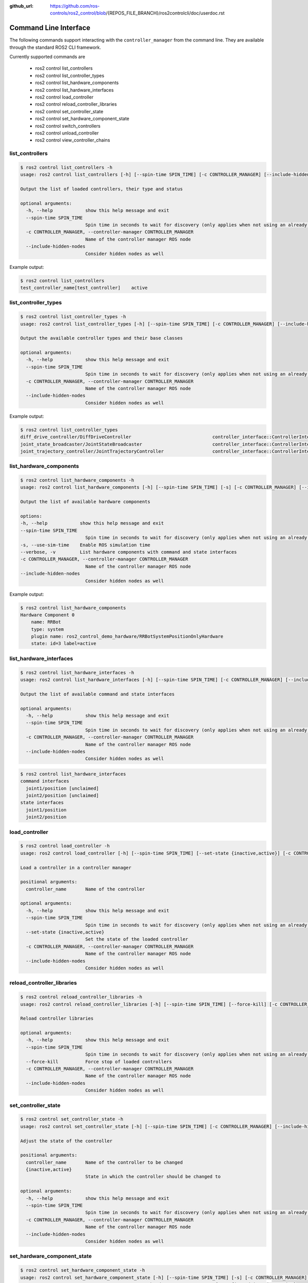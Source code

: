 :github_url: https://github.com/ros-controls/ros2_control/blob/{REPOS_FILE_BRANCH}/ros2controlcli/doc/userdoc.rst

.. _ros2controlcli_userdoc:

Command Line Interface
======================

The following commands support interacting with the ``controller_manager`` from the command line. They are available through the standard ROS2 CLI framework.

Currently supported commands are

    - ros2 control list_controllers
    - ros2 control list_controller_types
    - ros2 control list_hardware_components
    - ros2 control list_hardware_interfaces
    - ros2 control load_controller
    - ros2 control reload_controller_libraries
    - ros2 control set_controller_state
    - ros2 control set_hardware_component_state
    - ros2 control switch_controllers
    - ros2 control unload_controller
    - ros2 control view_controller_chains


list_controllers
----------------

.. code-block:: console

    $ ros2 control list_controllers -h
    usage: ros2 control list_controllers [-h] [--spin-time SPIN_TIME] [-c CONTROLLER_MANAGER] [--include-hidden-nodes]

    Output the list of loaded controllers, their type and status

    optional arguments:
      -h, --help            show this help message and exit
      --spin-time SPIN_TIME
                            Spin time in seconds to wait for discovery (only applies when not using an already running daemon)
      -c CONTROLLER_MANAGER, --controller-manager CONTROLLER_MANAGER
                            Name of the controller manager ROS node
      --include-hidden-nodes
                            Consider hidden nodes as well

Example output:

.. code-block:: console

    $ ros2 control list_controllers
    test_controller_name[test_controller]    active


list_controller_types
---------------------

.. code-block:: console

    $ ros2 control list_controller_types -h
    usage: ros2 control list_controller_types [-h] [--spin-time SPIN_TIME] [-c CONTROLLER_MANAGER] [--include-hidden-nodes]

    Output the available controller types and their base classes

    optional arguments:
      -h, --help            show this help message and exit
      --spin-time SPIN_TIME
                            Spin time in seconds to wait for discovery (only applies when not using an already running daemon)
      -c CONTROLLER_MANAGER, --controller-manager CONTROLLER_MANAGER
                            Name of the controller manager ROS node
      --include-hidden-nodes
                            Consider hidden nodes as well

Example output:

.. code-block:: console

    $ ros2 control list_controller_types
    diff_drive_controller/DiffDriveController                              controller_interface::ControllerInterface
    joint_state_broadcaster/JointStateBroadcaster                          controller_interface::ControllerInterface
    joint_trajectory_controller/JointTrajectoryController                  controller_interface::ControllerInterface


list_hardware_components
------------------------

.. code-block:: console

    $ ros2 control list_hardware_components -h
    usage: ros2 control list_hardware_components [-h] [--spin-time SPIN_TIME] [-s] [-c CONTROLLER_MANAGER] [--include-hidden-nodes]

    Output the list of available hardware components

    options:
    -h, --help            show this help message and exit
    --spin-time SPIN_TIME
                            Spin time in seconds to wait for discovery (only applies when not using an already running daemon)
    -s, --use-sim-time    Enable ROS simulation time
    --verbose, -v         List hardware components with command and state interfaces
    -c CONTROLLER_MANAGER, --controller-manager CONTROLLER_MANAGER
                            Name of the controller manager ROS node
    --include-hidden-nodes
                            Consider hidden nodes as well


Example output:

.. code-block:: console

    $ ros2 control list_hardware_components
    Hardware Component 0
        name: RRBot
        type: system
        plugin name: ros2_control_demo_hardware/RRBotSystemPositionOnlyHardware
        state: id=3 label=active


list_hardware_interfaces
------------------------

.. code-block:: console

    $ ros2 control list_hardware_interfaces -h
    usage: ros2 control list_hardware_interfaces [-h] [--spin-time SPIN_TIME] [-c CONTROLLER_MANAGER] [--include-hidden-nodes]

    Output the list of available command and state interfaces

    optional arguments:
      -h, --help            show this help message and exit
      --spin-time SPIN_TIME
                            Spin time in seconds to wait for discovery (only applies when not using an already running daemon)
      -c CONTROLLER_MANAGER, --controller-manager CONTROLLER_MANAGER
                            Name of the controller manager ROS node
      --include-hidden-nodes
                            Consider hidden nodes as well


.. code-block:: console

    $ ros2 control list_hardware_interfaces
    command interfaces
      joint1/position [unclaimed]
      joint2/position [unclaimed]
    state interfaces
      joint1/position
      joint2/position


load_controller
---------------

.. code-block:: console

    $ ros2 control load_controller -h
    usage: ros2 control load_controller [-h] [--spin-time SPIN_TIME] [--set-state {inactive,active}] [-c CONTROLLER_MANAGER] [--include-hidden-nodes] controller_name

    Load a controller in a controller manager

    positional arguments:
      controller_name       Name of the controller

    optional arguments:
      -h, --help            show this help message and exit
      --spin-time SPIN_TIME
                            Spin time in seconds to wait for discovery (only applies when not using an already running daemon)
      --set-state {inactive,active}
                            Set the state of the loaded controller
      -c CONTROLLER_MANAGER, --controller-manager CONTROLLER_MANAGER
                            Name of the controller manager ROS node
      --include-hidden-nodes
                            Consider hidden nodes as well

reload_controller_libraries
---------------------------

.. code-block:: console

    $ ros2 control reload_controller_libraries -h
    usage: ros2 control reload_controller_libraries [-h] [--spin-time SPIN_TIME] [--force-kill] [-c CONTROLLER_MANAGER] [--include-hidden-nodes]

    Reload controller libraries

    optional arguments:
      -h, --help            show this help message and exit
      --spin-time SPIN_TIME
                            Spin time in seconds to wait for discovery (only applies when not using an already running daemon)
      --force-kill          Force stop of loaded controllers
      -c CONTROLLER_MANAGER, --controller-manager CONTROLLER_MANAGER
                            Name of the controller manager ROS node
      --include-hidden-nodes
                            Consider hidden nodes as well

set_controller_state
--------------------

.. code-block:: console

    $ ros2 control set_controller_state -h
    usage: ros2 control set_controller_state [-h] [--spin-time SPIN_TIME] [-c CONTROLLER_MANAGER] [--include-hidden-nodes] controller_name {inactive,active}

    Adjust the state of the controller

    positional arguments:
      controller_name       Name of the controller to be changed
      {inactive,active}
                            State in which the controller should be changed to

    optional arguments:
      -h, --help            show this help message and exit
      --spin-time SPIN_TIME
                            Spin time in seconds to wait for discovery (only applies when not using an already running daemon)
      -c CONTROLLER_MANAGER, --controller-manager CONTROLLER_MANAGER
                            Name of the controller manager ROS node
      --include-hidden-nodes
                            Consider hidden nodes as well

set_hardware_component_state
----------------------------

.. code-block:: console

    $ ros2 control set_hardware_component_state -h
    usage: ros2 control set_hardware_component_state [-h] [--spin-time SPIN_TIME] [-s] [-c CONTROLLER_MANAGER] [--include-hidden-nodes]
                                                    hardware_component_name {unconfigured,inactive,active}

    Adjust the state of the hardware component

    positional arguments:
      hardware_component_name
                            Name of the hardware_component to be changed
      {unconfigured,inactive,active}
                            State in which the hardware component should be changed to

    options:
      -h, --help            show this help message and exit
      --spin-time SPIN_TIME
                            Spin time in seconds to wait for discovery (only applies when not using an already running daemon)
      -s, --use-sim-time    Enable ROS simulation time
      -c CONTROLLER_MANAGER, --controller-manager CONTROLLER_MANAGER
                            Name of the controller manager ROS node
      --include-hidden-nodes
                            Consider hidden nodes as well

switch_controllers
------------------

.. code-block:: console

    $ ros2 control switch_controllers -h
    usage: ros2 control switch_controllers [-h] [--spin-time SPIN_TIME] [--deactivate [CTRL1 [CTRL2 ...]]] [--activate [CTRL1 [CTRL2 ...]]] [--strict] [--activate-asap] [--switch-timeout SWITCH_TIMEOUT] [-c CONTROLLER_MANAGER]
                                          [--include-hidden-nodes]

    Switch controllers in a controller manager

    optional arguments:
    -h, --help            show this help message and exit
    --spin-time SPIN_TIME
    Spin time in seconds to wait for discovery (only applies when not using an already running daemon)
    --deactivate [CTRL1 [CTRL2 ...]]
    Name of the controllers to be deactivate
    --activate [CTRL1 [CTRL2 ...]]
    Name of the controllers to be activated
    --strict              Strict switch
    --activate-asap       Activate asap controllers
    --switch-timeout SWITCH_TIMEOUT
    Timeout for switching controllers
    -c CONTROLLER_MANAGER, --controller-manager CONTROLLER_MANAGER
    Name of the controller manager ROS node
    --include-hidden-nodes
                          Consider hidden nodes as well

unload_controller
-----------------

.. code-block:: console

    $ ros2 control unload_controller -h
    usage: ros2 control unload_controller [-h] [--spin-time SPIN_TIME] [-c CONTROLLER_MANAGER] [--include-hidden-nodes] controller_name

    Unload a controller in a controller manager

    positional arguments:
      controller_name       Name of the controller

    optional arguments:
      -h, --help            show this help message and exit
      --spin-time SPIN_TIME
                            Spin time in seconds to wait for discovery (only applies when not using an already running daemon)
      -c CONTROLLER_MANAGER, --controller-manager CONTROLLER_MANAGER
                            Name of the controller manager ROS node
      --include-hidden-nodes
                            Consider hidden nodes as well

view_controller_chains
----------------------

.. code-block:: console

    $ ros2 control view_controller_chains -h
    usage: ros2 view_controller_chains

    Generates a diagram of the loaded chained controllers into /tmp/controller_diagram.gv.pdf

    options:
      -h, --help            show this help message and exit
      --spin-time SPIN_TIME
                            Spin time in seconds to wait for discovery (only applies when not using an already running daemon)
      -s, --use-sim-time    Enable ROS simulation time
      -c CONTROLLER_MANAGER, --controller-manager CONTROLLER_MANAGER
                            Name of the controller manager ROS node
      --include-hidden-nodes
                            Consider hidden nodes as well
